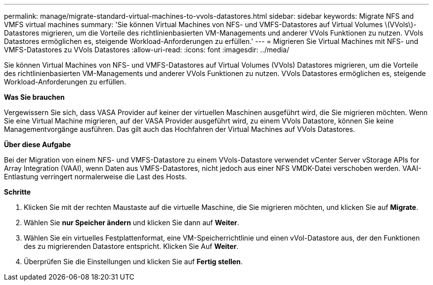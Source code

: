 ---
permalink: manage/migrate-standard-virtual-machines-to-vvols-datastores.html 
sidebar: sidebar 
keywords: Migrate NFS and VMFS virtual machines 
summary: 'Sie können Virtual Machines von NFS- und VMFS-Datastores auf Virtual Volumes \(VVols\)-Datastores migrieren, um die Vorteile des richtlinienbasierten VM-Managements und anderer VVols Funktionen zu nutzen. VVols Datastores ermöglichen es, steigende Workload-Anforderungen zu erfüllen.' 
---
= Migrieren Sie Virtual Machines mit NFS- und VMFS-Datastores zu VVols Datastores
:allow-uri-read: 
:icons: font
:imagesdir: ../media/


[role="lead"]
Sie können Virtual Machines von NFS- und VMFS-Datastores auf Virtual Volumes (VVols) Datastores migrieren, um die Vorteile des richtlinienbasierten VM-Managements und anderer VVols Funktionen zu nutzen. VVols Datastores ermöglichen es, steigende Workload-Anforderungen zu erfüllen.

*Was Sie brauchen*

Vergewissern Sie sich, dass VASA Provider auf keiner der virtuellen Maschinen ausgeführt wird, die Sie migrieren möchten. Wenn Sie eine Virtual Machine migrieren, auf der VASA Provider ausgeführt wird, zu einem VVols Datastore, können Sie keine Managementvorgänge ausführen. Das gilt auch das Hochfahren der Virtual Machines auf VVols Datastores.

*Über diese Aufgabe*

Bei der Migration von einem NFS- und VMFS-Datastore zu einem VVols-Datastore verwendet vCenter Server vStorage APIs for Array Integration (VAAI), wenn Daten aus VMFS-Datastores, nicht jedoch aus einer NFS VMDK-Datei verschoben werden. VAAI-Entlastung verringert normalerweise die Last des Hosts.

*Schritte*

. Klicken Sie mit der rechten Maustaste auf die virtuelle Maschine, die Sie migrieren möchten, und klicken Sie auf *Migrate*.
. Wählen Sie *nur Speicher ändern* und klicken Sie dann auf *Weiter*.
. Wählen Sie ein virtuelles Festplattenformat, eine VM-Speicherrichtlinie und einen vVol-Datastore aus, der den Funktionen des zu migrierenden Datastore entspricht. Klicken Sie Auf *Weiter*.
. Überprüfen Sie die Einstellungen und klicken Sie auf *Fertig stellen*.

